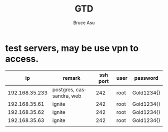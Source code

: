 # -*- org -*-
# -*- encoding: utf-8 -*-
#+STARTUP: hidestars
#+STARTUP: indent
#+PROPERTY: CLOCK_INTO_DRAWER t
#+FILETAGS: PROJECT
#+TAGS: 需协助(h) 等待(w) 重要紧急(a) 重要非紧急(c) 非重要紧急(b) 非重要非紧急(d) PROJECT(p)
#+TAGS: { @Office(o) @Home(h) @Computer(c) @Call(C) @Way(w) @Lunchtime(l) }
#+TAGS: { Department(d) Team(t) }
#+TAGS

#+TITLE: GTD
#+AUTHOR: Bruce Asu
#+EMAIL: bruceasu@163.com
#+OPTIONS: ^:nil num:nil toc:t
#+PRETTIFY_CSS:     resources/styles/prettify.css
#+FONTS_CSS:        resources/styles/fonts.css
#+PRESENTATION_CSS: resources/styles/presentation.css
#+COMMON_CSS:       resources/styles/common.css
#+DEFAULT_CSS:      resources/styles/default.css
#+MOON_CSS:         resources/styles/moon.css
#+SAND_CSS:         resources/styles/sand.css
#+SEA_WAVE_CSS:     resources/styles/sea_wave.css
#+IE_LT_9_JS:       resources/js/CFInstall.min.js
#+PRETTIFY_JS:      resources/js/prettify.js
#+UTILS_JS:         resources/js/utils.js
#+HTML_HEAD:        <link rel="stylesheet" href="resources/styles/mystyle.css" type="text/css" />

#+OPTIONS: creator:comment d:(not LOGBOOK) date:t e:t email:nil f:t inline:t
#+OPTIONS: num:t p:nil pri:nil stat:t tags:t tasks:t tex:t timestamp:t toc:t
#+OPTIONS: todo:t |:t
#+DESCRIPTION:
#+EXCLUDE_TAGS: noexport
#+KEYWORDS: 技术预研,项目
#+LANGUAGE: en
#+SELECT_TAGS: export
#+OPTIONS: html-postamble:auto html-preamble:t tex:t
#+CREATOR: Bruce Asu
#+HTML_CONTAINER: div
#+HTML_DOCTYPE: xhtml-strict
#+HTML_HEAD: <meta http-equiv="Content-Type" content="text/html;charset=utf-8" />
#+HTML_HEAD_EXTRA:  <link rel="stylesheet" type="text/css" href="org-manual.css" />
#+HTML_HTML5_FANCY:
#+INFOJS_OPT:


* test servers, may be use vpn to access.

|             ip | remark                   | ssh port | user | password   |
|----------------+--------------------------+----------+------+------------|
| 192.168.35.233 | postgres, cassandra, web |      242 | root | Gold1234{} |
|  192.168.35.61 | ignite                   |      242 | root | Gold1234{} |
|  192.168.35.62 | ignite                   |      242 | root | Gold1234{} |
|  192.168.35.63 | ignite                   |      242 | root | Gold1234{} |
|                |                          |          |      |            |




